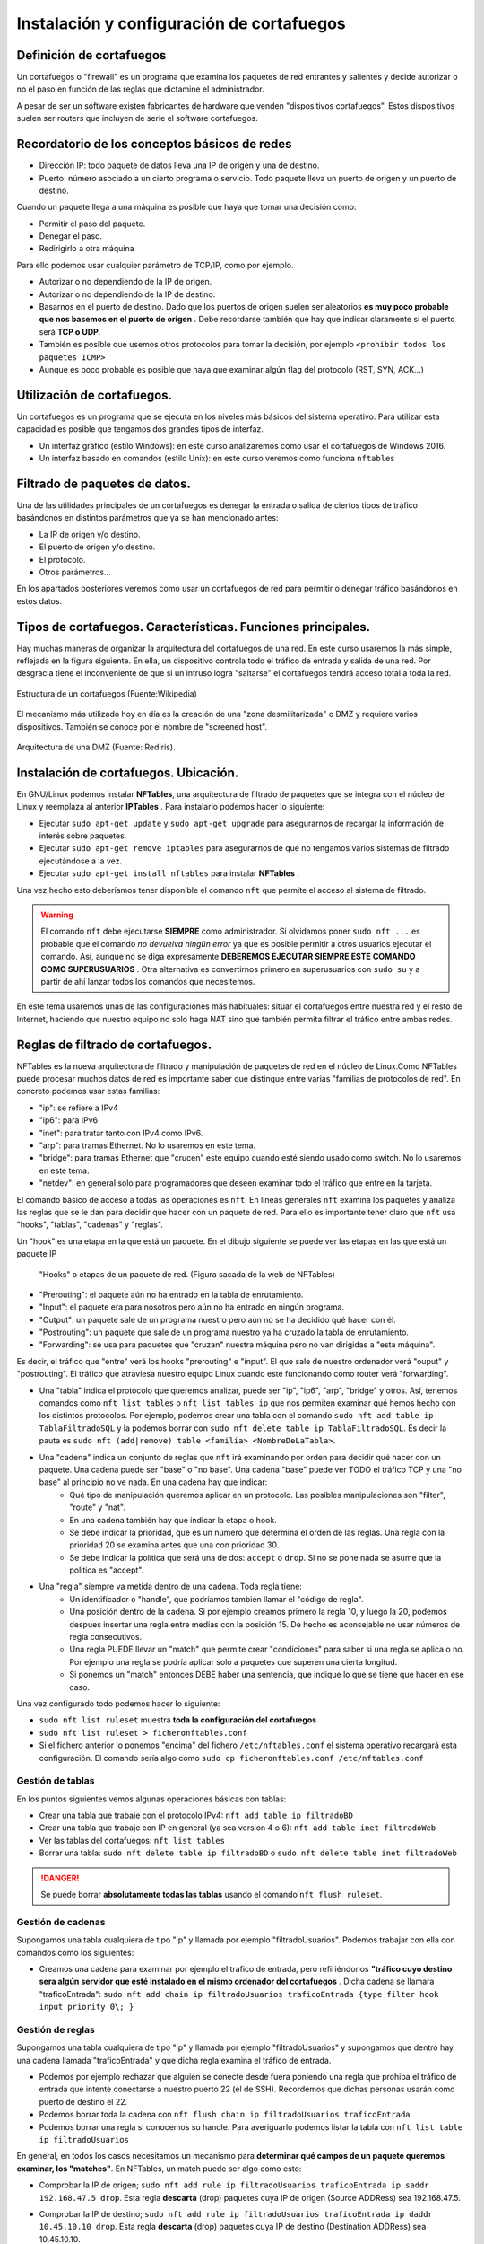 Instalación y configuración de cortafuegos
=================================================


Definición de cortafuegos
--------------------------------------------------------------------------------

Un cortafuegos o "firewall" es un programa que examina los paquetes de red entrantes y salientes y decide autorizar o no el paso en función de las reglas que dictamine el administrador.

A pesar de ser un software existen fabricantes de hardware que venden "dispositivos cortafuegos". Estos dispositivos suelen ser routers que incluyen de serie el software cortafuegos.

Recordatorio de los conceptos básicos de redes
--------------------------------------------------------------------------------

* Dirección IP: todo paquete de datos lleva una IP de origen y una de destino.
* Puerto: número asociado a un cierto programa o servicio. Todo paquete lleva un puerto de origen y un puerto de destino.

Cuando un paquete llega a una máquina es posible que haya que tomar una decisión como:

* Permitir el paso del paquete.
* Denegar el paso.
* Redirigirlo a otra máquina

Para ello podemos usar cualquier parámetro de TCP/IP, como por ejemplo.

* Autorizar o no dependiendo de la IP de origen.
* Autorizar o no dependiendo de la IP de destino.
* Basarnos en el puerto de destino. Dado que los puertos de origen suelen ser aleatorios **es muy poco probable que nos basemos en el puerto de origen** . Debe recordarse también que hay que indicar claramente si el puerto será **TCP o UDP**. 
* También es posible que usemos otros protocolos para tomar la decisión, por ejemplo ``<prohibir todos los paquetes ICMP>`` 
* Aunque es poco probable es posible que haya que examinar algún flag del protocolo (RST, SYN, ACK...)

Utilización de cortafuegos.
-----------------------------------------------------------------------------------------------

Un cortafuegos es un programa que se ejecuta en los niveles más básicos del sistema operativo. Para utilizar esta capacidad es posible que tengamos dos grandes tipos de interfaz.

* Un interfaz gráfico (estilo Windows): en este curso analizaremos como usar el cortafuegos de Windows 2016.
* Un interfaz basado en comandos (estilo Unix): en este curso veremos como funciona ``nftables`` 



Filtrado de paquetes de datos.
-----------------------------------------------------------------------------------------------
Una de las utilidades principales de un cortafuegos es denegar la entrada o salida de ciertos tipos de tráfico basándonos en distintos parámetros que ya se han mencionado antes:

* La IP de origen y/o destino.
* El puerto de origen y/o destino.
* El protocolo.
* Otros parámetros...

En los apartados posteriores veremos como usar un cortafuegos de red para permitir o denegar tráfico basándonos en estos datos.




Tipos de cortafuegos. Características. Funciones principales.
-----------------------------------------------------------------------------------------------

Hay muchas maneras de organizar la arquitectura del cortafuegos de una red. En este curso usaremos la más simple, reflejada en la figura siguiente. En ella, un dispositivo controla todo el tráfico de entrada y salida de una red. Por desgracia tiene el inconveniente de que si un intruso logra "saltarse" el cortafuegos tendrá acceso total a toda la red.


.. figure:: img/Cortafuegos.png
   :scale: 50%
   :align: center
   :alt: Estructura de un cortafuegos (Fuente:Wikipedia)
   
   Estructura de un cortafuegos (Fuente:Wikipedia)


El mecanismo más utilizado hoy en día es la creación de una "zona desmilitarizada" o DMZ y requiere varios dispositivos. También se conoce por el nombre de "screened host".





.. figure:: img/dmz.png
   :scale: 50%
   :align: center
   :alt: Arquitectura de una DMZ (Fuente: RedIris).

   Arquitectura de una DMZ (Fuente: RedIris).







Instalación de cortafuegos. Ubicación.
-----------------------------------------------------------------------------------------------

En GNU/Linux podemos instalar **NFTables**, una arquitectura de filtrado de paquetes que se integra con el núcleo de Linux y reemplaza al anterior **IPTables** . Para instalarlo podemos hacer lo siguiente:

* Ejecutar ``sudo apt-get update`` y ``sudo apt-get upgrade`` para asegurarnos de recargar la información de interés sobre paquetes.
* Ejecutar ``sudo apt-get remove iptables`` para asegurarnos de que no tengamos varios sistemas de filtrado ejecutándose a la vez.
* Ejecutar ``sudo apt-get install nftables`` para instalar **NFTables** .

Una vez hecho esto deberíamos tener disponible el comando ``nft`` que permite el acceso al sistema de filtrado.

.. WARNING::
   El comando ``nft`` debe ejecutarse **SIEMPRE** como administrador. Si olvidamos poner ``sudo nft ...`` es probable que el comando *no devuelva ningún error* ya que es posible permitir a otros usuarios ejecutar el comando. Así, aunque no se diga expresamente **DEBEREMOS EJECUTAR SIEMPRE ESTE COMANDO COMO SUPERUSUARIOS**  . Otra alternativa es convertirnos primero en superusuarios con ``sudo su`` y a partir de ahí lanzar todos los comandos que necesitemos.


En este tema usaremos unas de las configuraciones más habituales: situar el cortafuegos entre nuestra red y el resto de Internet, haciendo que nuestro equipo no solo haga NAT sino que también permita filtrar el tráfico entre ambas redes.



Reglas de filtrado de cortafuegos.
-----------------------------------------------------------------------------------------------



NFTables es la nueva arquitectura de filtrado y manipulación de paquetes de red en el núcleo de Linux.Como NFTables puede procesar muchos datos de red es importante saber que distingue entre varias "familias de protocolos de red". En concreto podemos usar estas familias:

* "ip": se refiere a IPv4
* "ip6": para IPv6
* "inet": para tratar tanto con IPv4 como IPv6.
* "arp": para tramas Ethernet. No lo usaremos en este tema.
* "bridge": para tramas Ethernet que "crucen" este equipo cuando esté siendo usado como switch. No lo usaremos en este tema.
* "netdev": en general solo para programadores que deseen examinar todo el tráfico que entre en la tarjeta.


El comando básico de acceso a todas las operaciones es ``nft``. En líneas generales ``nft`` examina los paquetes y analiza las reglas que se le dan para decidir que hacer con un paquete de red. Para ello es importante tener claro que ``nft`` usa "hooks", "tablas", "cadenas" y "reglas". 




Un "hook" es una etapa en la que está un paquete. En el dibujo siguiente se puede ver las etapas en las que está un paquete IP


.. figure:: img/hooks.png
   :scale: 80%
   :alt: Hooks

   "Hooks" o etapas de un paquete de red. (Figura sacada de la web de NFTables)
   

* "Prerouting": el paquete aún no ha entrado en la tabla de enrutamiento.
* "Input": el paquete era para nosotros pero aún no ha entrado en ningún programa.
* "Output": un paquete sale de un programa nuestro pero aún no se ha decidido qué hacer con él.
* "Postrouting": un paquete que sale de un programa nuestro ya ha cruzado la tabla de enrutamiento.
* "Forwarding": se usa para paquetes que "cruzan" nuestra máquina pero no van dirigidas a "esta máquina".

Es decir, el tráfico que "entre" verá los hooks "prerouting" e "input". El que sale de nuestro ordenador verá "ouput" y "postrouting". El tráfico que atraviesa nuestro equipo Linux cuando esté funcionando como router verá "forwarding".
	
	
* Una "tabla" indica el protocolo que queremos analizar, puede ser "ip", "ip6", "arp", "bridge" y otros. Así, tenemos comandos como ``nft list tables`` o ``nft list tables ip`` que nos permiten examinar qué hemos hecho con los distintos protocolos. Por ejemplo, podemos crear una tabla con el comando ``sudo nft add table ip TablaFiltradoSQL`` y la podemos borrar con ``sudo nft delete table ip TablaFiltradoSQL``. Es decir la pauta es ``sudo nft (add|remove) table <familia> <NombreDeLaTabla>``.

* Una "cadena" indica un conjunto de reglas que ``nft`` irá examinando por orden para decidir qué hacer con un paquete. Una cadena puede ser "base" o "no base". Una cadena "base" puede ver TODO el tráfico TCP y una "no base" al principio no ve nada. En una cadena hay que indicar:
	* Qué tipo de manipulación queremos aplicar en un protocolo. Las posibles manipulaciones son "filter", "route" y "nat". 
	* En una cadena también hay que indicar la etapa o hook.
	* Se debe indicar la prioridad, que es un número que determina el orden de las reglas. Una regla con la prioridad 20 se examina antes que una con prioridad 30.
	* Se debe indicar la política que será una de dos: ``accept`` o ``drop``. Si no se pone nada se asume que la política es "accept".
	
* Una "regla" siempre va metida dentro de una cadena. Toda regla tiene:
	* Un identificador o "handle", que podríamos también llamar el "código de regla".
	* Una posición dentro de la cadena. Si por ejemplo creamos primero la regla 10, y luego la 20, podemos despues insertar una regla entre medias con la posición 15. De hecho es aconsejable no usar números de regla consecutivos.
	* Una regla PUEDE llevar un "match" que permite crear "condiciones" para saber si una regla se aplica o no. Por ejemplo una regla se podría aplicar solo a paquetes que superen una cierta longitud.
	* Si ponemos un "match" entonces DEBE haber una sentencia, que indique lo que se tiene que hacer en ese caso.


Una vez configurado todo podemos hacer lo siguiente:

* ``sudo nft list ruleset`` muestra **toda la configuración del cortafuegos** 

* ``sudo nft list ruleset > ficheronftables.conf`` 

* Si el fichero anterior lo ponemos "encima" del fichero ``/etc/nftables.conf`` el sistema operativo recargará esta configuración. El comando sería algo como ``sudo cp ficheronftables.conf /etc/nftables.conf`` 



Gestión de tablas
~~~~~~~~~~~~~~~~~~~~~~~~~~~~~~~~~~~~~~~~~~~~~~~~~~~~~~~~~~~~~~~~~~~~~~~~~~~~~~~~
En los puntos siguientes vemos algunas operaciones básicas con tablas:

* Crear una tabla que trabaje con el protocolo IPv4: ``nft add table ip filtradoBD`` 
* Crear una tabla que trabaje con IP en general (ya sea version 4 o 6): ``nft add table inet filtradoWeb`` 
* Ver las tablas del cortafuegos: ``nft list tables`` 
* Borrar una tabla: ``sudo nft delete table ip filtradoBD`` o ``sudo nft delete table inet filtradoWeb`` 

.. DANGER:: 
   Se puede borrar **absolutamente todas las tablas** usando el comando ``nft flush ruleset``.

Gestión de cadenas
~~~~~~~~~~~~~~~~~~~~~~~~~~~~~~~~~~~~~~~~~~~~~~~~~~~~~~~~~~~~~~~~~~~~~~~~~~~~~~~~

Supongamos una tabla cualquiera de tipo "ip" y llamada por ejemplo "filtradoUsuarios". Podemos trabajar con ella con comandos como los siguientes:

* Creamos una cadena para examinar por ejemplo el trafico de entrada, pero refiriéndonos **"tráfico cuyo destino sera algún servidor que esté instalado en el mismo ordenador del cortafuegos** . Dicha cadena se llamara "traficoEntrada": ``sudo nft add chain ip filtradoUsuarios traficoEntrada {type filter hook input priority 0\; }`` 


Gestión de reglas
~~~~~~~~~~~~~~~~~~~~~~~~~~~~~~~~~~~~~~~~~~~~~~~~~~~~~~~~~~~~~~~~~~~~~~~~~~~~~~~~
Supongamos una tabla cualquiera de tipo "ip" y llamada por ejemplo "filtradoUsuarios" y supongamos que dentro hay una cadena llamada "traficoEntrada" y que dicha regla examina el tráfico de entrada.

* Podemos por ejemplo rechazar que alguien se conecte desde fuera poniendo una regla que prohiba el tráfico de entrada que intente conectarse a nuestro puerto 22 (el de SSH). Recordemos que dichas personas usarán como puerto de destino el 22.
* Podemos borrar toda la cadena con ``nft flush chain ip filtradoUsuarios traficoEntrada`` 
* Podemos borrar una regla si conocemos su handle. Para averiguarlo podemos listar la tabla con ``nft list table ip filtradoUsuarios`` 

En general, en todos los casos necesitamos un mecanismo para **determinar qué campos de un paquete queremos examinar, los "matches"**. En NFTables, un match puede ser algo como esto:

* Comprobar la IP de origen; ``sudo nft add rule ip filtradoUsuarios traficoEntrada ip saddr 192.168.47.5 drop``. Esta regla **descarta** (drop) paquetes cuya IP de origen (Source ADDRess) sea 192.168.47.5.
* Comprobar la IP de destino; ``sudo nft add rule ip filtradoUsuarios traficoEntrada ip daddr 10.45.10.10 drop``. Esta regla **descarta** (drop) paquetes cuya IP de destino (Destination ADDRess) sea 10.45.10.10.
* Se pueden usar rangos de IP: ``sudo nft add rule ip filtradoUsuarios traficoEntrada ip daddr 10.45.10.0/24 drop``. Esta regla **descarta** (drop) paquetes cuya IP de destino (Destination ADDRess) sea del tipo 10.45.10.xxx.
* Comprobar ambos campos a la vez: ``sudo nft add rule ip filtradoUsuarios traficoEntrada ip saddr 192.168.47.5 daddr 10.45.10.10 drop``. Esta regla descarta los paquetes cuya IP de origen sea 192.168.47.5 y vayan destinados a la IP 10.45.10.10.
* Comprobar el puerto de origen: ``sudo nft add rule ip filtradoUsuarios traficoEntrada tcp dport 80 drop``. Esta regla descarta **TODO EL TRÁFICO** cuyo puerto de destino sea el 80.
* Mezclar campos: ``sudo nft add rule ip filtradoUsuarios traficoEntrada tcp dport 80 drop ip saddr 192.168.47.5 tcp dport 443``. Esta regla **descarta todo el tráfico cuyo IP de origen sea 192.168.47.5 y cuyo puerto de destino sea el 443** 
* Usar rangos de puertos incluso mezclando con rangos de IP:  ``sudo nft add rule ip filtradoUsuarios traficoEntrada tcp dport 80 drop ip saddr 192.168.1.0/24 tcp dport 1-1024``. Esta regla **descarta todo el tráfico cuyo IP de origen sea 192.168.1.xxx y cuyo puerto de destino esté entre 1 y 1024** 
* Usar cantidad de tráfico: examinemos las siguientes reglas (nota, es importante que las reglas que limitan la cantidad de tráfico vayan en la cadena correcta, en concreto en ``prerouting``:

    * ``sudo nft add rule ip filtradoUsuarios traficoEntrada ip saddr 192.168.1.45 limit rate 100kbytes/second accept`` : se autoriza el tráfico desde la IP que se mantenga en un ratio de hasta 100kbytes por segundos.
    * La regla de arriba no basta para limitar el tráfico, pero si ahora añadimos esto ``sudo nft add rule ip filtradoUsuarios traficoEntrada ip saddr 192.168.1.45 limit rate over 100kbytes/second drop`` ahora tenemos una segunda regla que indica que **si se excede el límite de 100kbytes/seg entonces el tráfico se descarta**. Esto constituye un mecanismo excelente para "regular el tráfico".

* Podemos "abrir puertos" en el cortafuegos con NAT usando reglas como esta en la tabla que haga NAT: ``sudo nft add rule ip tablaNAT natEntrada tcp dport 80 dnat to 192.168.100.10:80`` que significa algo como "cuando llegue una conexión al puerto 80 de la ip de este cortafuegos redirigir la conexión hacie al puerto 80 de la IP 192.168.100.10"


Acciones sobre paquetes
~~~~~~~~~~~~~~~~~~~~~~~~~~~~~~~~~~~~~~~~~~~~~~~~~~~~~~~~~~~~~~~~~~~~~~~~~~~~~~~~

Hemos visto hasta ahora la acción ``drop`` (descartar), pero se pueden usar también:

* ``counter``: nos permite hacer un recuento de bytes/paquetes que cumplen una cierta regla (y por ejemplo "llevar la contabilidad de descargas".
* ``accept`` : si una cadena utiliza por defecto la acción ``drop`` es posible que nos interese permitir algunos paquetes.

Pruebas de funcionamiento. Sondeo.
-----------------------------------------------------------------------------------------------
Para comprobar el funcionamiento de un cortafuegos se pueden usar varias técnicas:

* Usar una herramienta genérica de gestión de redes, como ``netcat``.
* Usar una herramienta específica de comprobación de puertos como ``nmap`` 
* Usar los ficheros de ``log`` para registrar la actividad de la red.

Registros de sucesos de un cortafuegos.
-----------------------------------------------------------------------------------------------
Se puede registrar el tráfico que entra en un cortafuegos como ``nft`` . Para ello, se debe usar la acción ``log`` por ejemplo mediante reglas como las siguientes:

* ``sudo nft add rule ip tablaFiltrado cadenaEntrada log`` . Esto registra *absolutamente todo el tráfico* que circule por esa cadena. Aunque puede ser de mucha utilidad, esto puede ser excesivo.
* ``sudo nft add rule ip tablaFiltrado cadenaEntrada tcp dport 80 log`` . Esto registra solo el tráfico de entrada HTTP.

Los registros del cortafuegos van al fichero ``/etc/syslog`` 

Cortafuegos integrados en los sistemas operativos.
-----------------------------------------------------------------------------------------------
Windows incluye un cortafuegos como parte integral de su

Cortafuegos libres y propietarios.
-----------------------------------------------------------------------------------------------


Distribuciones libres para implementar cortafuegos en máquinas dedicadas.
-----------------------------------------------------------------------------------------------


Cortafuegos hardware.
-----------------------------------------------------------------------------------------------


Anexo: configuración de IP en Linux con Netplan
--------------------------------------------------------------------------------


La herramienta ``netplan`` utiliza ficheros YAML para configurar la IP en Linux. En distribuciones Linux orientadas a servidores es la herramienta que se usará en el futuro para configurar todos los parámetros de red. La estructura de estos ficheros permite indicar parámetros y subparámetros de configuración usando 4 espacios. Así, el fichero típico de ``netplan`` es como sigue:

.. code-block:: YAML

    network:
        version: 2 #Version de YAML que se usan
        ethernets: #Configuración de tarjetas Ethernet
            enp0s3:#Nombre de la tarjeta a configurar
                #Se pueden poner muchas direcciones
                #usando corchetes y separando por comas
                addresses: [192.168.100/24]
                #Dirección del router que nos permitirá
                #salir al exterior
                gateway4: 192.168.100.1
                nameservers:
                    addresses: [10.15.0.220, 8.8.8.8]

Anexo: ejercicio de configuración
--------------------------------------------------------------------------------

.. figure:: img/Esquema-de-red.png
   :scale: 50%
   :alt: Ejemplos de permisos

   Ejemplos de configuración de una red.
   
  
Se supone que tenemos dos máquinas

* La máquina de la izquierda es un cliente. Todo su tráfico pasa por la máquina central que no solo hace NAT sino que también regula el tráfico de entrada y salida por medio de un cortafuegos. La máquina de la izquierda puede ser de cualquier tipo, en nuestro caso usaremos una máquina con Windows 7.
* La máquina central será una Ubuntu Server con dos tarjetas de red configuradas mediante ``netplan``.

En la Ubuntu Server habrá que hacer algunas operaciones:

* Se debe activar el enrutamiento. Esto puede hacerse con el comando ``echo 1 > /proc/sys/net/ip_forward``  pero se desactivará en el siguiente reinicio. Por eso es mejor dejar activado el enrutamiento en el arranque editando el fichero ``/etc/sysctl.conf`` . Se debe escribir una línea en el fichero que ponga "net.ipv4.ip_forward=1" (es muy posible que ya exista la línea y solo haya que quitar el comentario inicial). Una vez modificado se puede ejecutar ``sysctl -p`` para iniciar el servicio (que quedará activado para siempre).

* Se debe instalar en Ubuntu el servidor web con ``sudo apt-get install apache2`` 
* Se debe poner en marcha el NAT. Para ello podemos añadir algo como lo siguiente al fichero ``/etc/nftables.conf``. Por favor, recuerda cambiar el nombre de la interfaz de salida, es posible que en tu máquina no se llame ``enp0s8``  

.. code-block:: none


    table ip nat {
        chain prerouting {
            type nat hook prerouting priority 0; policy accept;
        }
        chain postrouting {
            type nat hook postrouting priority 100; policy accept;
            oifname "enp0s8" masquerade
        }
    }

Ejemplo: denegación del servidor web al exterior
~~~~~~~~~~~~~~~~~~~~~~~~~~~~~~~~~~~~~~~~~~~~~~~~~~~~~~~~~~~~~~~~~~~~~~~~~~~~~~~~

Se nos pide lo siguiente: *"permitir que los clientes de dentro de la red SÍ puedan ver el servidor web instalado en el propio servidor donde está el cortafuegos"* 

.. WARNING::
   En los párrafos siguientes se muestra una decisión que "técnicamente funciona" pero que puede ser una mala decisión por motivos que se comentarán despues.

Supongamos que creamos una tabla donde meteremos todas las decisiones que afectan al servidor web. Usaremos ``nft add table ip filtradoweb``.

Supongamos también que creamos una cadena que se ocupará de denegar el tráfico web en la etapa de "prerouting" con ``nft add chain ip filtradoweb denegacionApache {type filter hook prerouting priority 0 \; policy accept \;}`` 


Comentario: antes hemos dicho que hay malas decisiones.

* Por ejemplo, la política por defecto es "accept". Quizá fuera más seguro poner por defecto "drop" y luego permitir solo lo que nos interese.
* Examinamos el tráfico en la etapa de "prerouting" pero eso obliga al sistema operativo a comprobar muchísimos paquetes, algunos de los cuales no irán dirigidos a nosotros. Otra posibilidad sería vincular nuestra cadena a la etapa "input"

Anexo: resolución de problemas
--------------------------------------------------------------------------------

Si algo va mal comprueba lo siguiente:

* Lanza el comando ``nft``  como superusuario, es decir en realidad debes hacer ``sudo nft``.
* Si has aplicado una regla y parece que no funciona, asegúrate de que la pones en el "hook" correcto.
* Si no puedes enrutar, asegúrate de que has activado el enrutado o "forwarding" en el núcleo. Repasa el fichero y ábrelo con ``sudo nano /etc/sysctl.conf`` . La línea que controla el forwarding debe ser así ``net.ipv4.forward=1`` .

Un ejercicio comentado
--------------------------------------------------------------------------------

Supongamos que tenemos la misma configuración de siempre, que volvemos a mostrar en la figura siguiente:

.. figure:: img/Esquema-de-red.png
   :scale: 50%
   :alt: Ejemplos de permisos

   Ejemplos de configuración de una red.
   
Y supongamos que nos piden lo siguiente:

    *Asumiendo que los ordenadores de la izquierda son una "red interna" y que el resto son "el exterior" instalar un servidor web en el equipo del cortafuegos y conseguir que solo "el interior" pueda conectarse al servidor web* 

Solución 1 (errónea)
~~~~~~~~~~~~~~~~~~~~~~~~~~~~~~~~~~~~~~~~~~~~~~~~~~~~~~~~~~~~~~~~~~~~~~~~~~~~~~~~

1. Ejecutamos ``sudo nft flush ruleset`` para limpiar el cortafuegos.
2. Construimos una tabla con ``sudo nft add table ip filtradoWeb`` y comprobamos su creación con ``sudo nft list tables`` 
3. Comprobamos que realmente ni siquiera hay cadenas en la tabla creada con ``sudo nft list table ip filtradoWeb`` 


.. DANGER::
   A partir de aquí lo vamos a hacer mal simplemente para hacer la prueba

4. Construimos una cadena que examine el tráfico en ``prerouting`` con ``sudo nft add chain ip filtradoWeb filtradoApache { type filter hook prerouting priority 0\; policy accept\;   }`` 

5. Comprobamos que la cadena se ha creado con ``sudo nft list table ip filtradoWeb`` 

6. Prohibimos el tráfico cuyo puerto de destino sea el 80 con ``sudo nft add rule ip filtradoWeb filtradoApache tcp dport 80 drop`` 

Por desgracia aquí hay algunos problemas:

* En primer lugar, esta configuración **NO FUNCIONA** . Se ha prohibido *todo el tráfico web* incluyendo, sin querer, a los de la red interna.
* Además, hemos añadido comprobaciones en la etapa ``prerouting`` lo que sobrecarga mucho el cortafuegos, al obligarle a examinar **TODO EL TRÁFICO**. En realidad solo nos interesaba el tráfico de entrada, así que probablemente deberíamos haber usado la etapa ``input`` 

Una solución un poco mejor
~~~~~~~~~~~~~~~~~~~~~~~~~~~~~~~~~~~~~~~~~~~~~~~~~~~~~~~~~~~~~~~~~~~~~~~~~~~~~~~~

1. Borramos las reglas con ``sudo nft flush ruleset`` 
2. Reconstruimos la tabla con ``sudo nft add table ip filtradoWeb`` 
3. Reconstruimos la cadena con ``sudo nft add chain ip filtradoWeb filtradoApache { type filter hook prerouting priority 0\; policy accept\;   }`` 
4. Prohibimos el tráfico de las direcciones de la red "externa" con ``sudo nft add rule ip filtradoWeb filtradoApache ip saddr 10.0.0.0/8 drop`` 

Esto funciona un poco mejor, pero en realidad "fuera" podría haber muchos rangos distintos, por lo que quizá hubiera que poner muchos (y quizá demasiados) rangos de IPs.

Una solución (un poco mejor)
~~~~~~~~~~~~~~~~~~~~~~~~~~~~~~~~~~~~~~~~~~~~~~~~~~~~~~~~~~~~~~~~~~~~~~~~~~~~~~~~
1. Borramos las reglas con ``sudo nft flush ruleset`` 
2. Reconstruimos la tabla con ``sudo nft add table ip filtradoWeb`` 
3. Reconstruimos la cadena con ``sudo nft add chain ip filtradoWeb filtradoApache { type filter hook prerouting priority 0\; policy accept\;   }`` 
4. Ejecutamos ``sudo nft add rule ip filtradoWeb filtradoApache iifname enp0s8 tcp dport 80 drop`` 

Esta última regla es un poco mejor, porque ahora descartamos indicando que "prohibimos el tráfico que intente entrar al puerto 80 usando como interfaz de entrada (iifname o "input interface name") la tarjeta enp0s8" (o la que sea)

Otra solución
~~~~~~~~~~~~~~~~~~~~~~~~~~~~~~~~~~~~~~~~~~~~~~~~~~~~~~~~~~~~~~~~~~~~~~~~~~~~~~~~

1. Borramos las reglas con ``sudo nft flush ruleset`` 
2. Vamos a crear una tabla con ``sudo nft add table ip filtradoWeb`` 
3. Examinamos el tráfico de entrada con una cadena que examine la etapa de red ``input`` con el comando ``sudo nft add chain ip filtradoWeb filtradoEntrada {type filter hook input priority 0\; policy accept\;}`` 
4. Cerramos el tráfico que entra por la tarjeta que nos conecta al exterior con ``sudo nft add rule ip filtradoWeb filtradoEntrada iifname enp0s8 tcp dport 80 drop`` 

Otra solución (más segura)
~~~~~~~~~~~~~~~~~~~~~~~~~~~~~~~~~~~~~~~~~~~~~~~~~~~~~~~~~~~~~~~~~~~~~~~~~~~~~~~~

1. Borramos las reglas con ``sudo nft flush ruleset`` 
2. Vamos a crear una tabla con ``sudo nft add table ip filtradoWeb`` 
3. Ahora creamos una cadena en la que la política por defecto **va a ser mucho más segura**. Usamos el comando ``sudo nft add chain ip filtradoWeb prohibicionEntrada {type filter hook input priority 0\; policy drop\;}`` 
4. Ahora todo el tráfico web está prohibido, así que podríamos empezar a dar permiso a quien corresponda.

    * Podríamos dar permiso solo a una cierta IP con el comando ``sudo nft add rule ip filtradoWeb prohibicionEntrada ip saddr 192.168.100.10 tcp dport 80 accept`` 
    * Podríamos dar permiso a todo el tráfico que entre por una cierta tarjeta con ``sudo nft add rule ip filtradoWeb prohibicionEntrada iifname enp0s3 tcp dport 80 accept`` 
    * Se puede dar permiso a un rango de IPs usando una ip de red con su máscara con ``sudo nft add rule ip filtradoWeb prohibicionEntrada saddr 192.168.100.0/24 tcp dport 80 accept`` 


Ejercicio resuelto con ficheros
---------------------------------

Supongamos que nos han asignado una red como 10.xxx.xxx.xx/8. Se han establecido los requisitos siguientes:

* Los ordenadores de la oficina (Windows 7 por ejemplo), tienen direcciones como 10.xxx.10.10 con máscara 255.0.0.0.
* Queremos tener un cortafuegos que interconecta dos redes. Por la tarjeta enp0s8 tendremos una dirección como 10.xxx.1.1/8. Por la tarjeta enp0s3 tendremos una dirección como 172.31.xxx.10/16. Esa tarjeta tiene conexión con un router que nos lleva al exterior y cuya IP es 172.31.1.1.
* Teniendo esos datos, es evidente que el Windows 7 llevará como gateway al 10.xxx.1.1 y como DNS pondremos (por ejemplo 8.8.8.8 y 8.8.4.4)

Resolución
~~~~~~~~~~~~~~~~~~

Empezaremos por asignar los parámetros IP al cortafuegos. Una vez hecho eso deberíamos tener ping al interior de la oficina y al router asignado.



